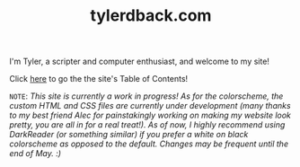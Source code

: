 #+TITLE: tylerdback.com
#+HTML_HEAD_EXTRA: <style type="text/css">.title {text-align: center;}</style>

I'm Tyler, a scripter and computer enthusiast, and welcome to my site!

Click [[./toc.org][here]] to go the the site's Table of Contents!

=NOTE=: /This site is currently a work in progress! As for the colorscheme, the custom HTML and CSS files are currently under development (many thanks to my best friend Alec for painstakingly working on making my website look pretty, you are all in for a real treat!). As of now, I highly recommend using DarkReader (or something similar) if you prefer a white on black colorscheme as opposed to the default. Changes may be frequent until the end of May. :)/

